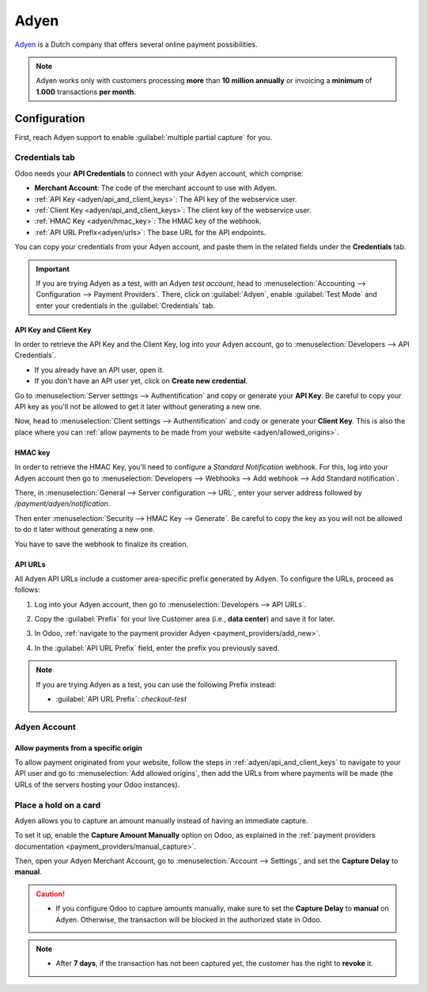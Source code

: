 =====
Adyen
=====

`Adyen <https://www.adyen.com/>`_ is a Dutch company that offers several online payment
possibilities.

.. seealso::
   - :ref:`payment_providers/add_new`
   - :doc:`../payment_providers`

.. note::
   Adyen works only with customers processing **more** than **10 million annually** or invoicing a
   **minimum** of **1.000** transactions **per month**.

Configuration
=============

.. seealso::
   :ref:`payment_providers/add_new`

First, reach Adyen support to enable :guilabel:`multiple partial capture` for you.

Credentials tab
---------------

Odoo needs your **API Credentials** to connect with your Adyen account, which comprise:

- **Merchant Account**: The code of the merchant account to use with Adyen.
- :ref:`API Key <adyen/api_and_client_keys>`: The API key of the webservice user.
- :ref:`Client Key <adyen/api_and_client_keys>`: The client key of the webservice user.
- :ref:`HMAC Key <adyen/hmac_key>`: The HMAC key of the webhook.
- :ref:`API URL Prefix<adyen/urls>`: The base URL for the API endpoints.

You can copy your credentials from your Adyen account, and paste them in the related fields under
the **Credentials** tab.

.. important::
   If you are trying Adyen as a test, with an Adyen *test account*, head to
   :menuselection:`Accounting --> Configuration --> Payment Providers`. There, click on
   :guilabel:`Adyen`, enable :guilabel:`Test Mode` and enter your credentials in the
   :guilabel:`Credentials` tab.

.. _adyen/api_and_client_keys:

API Key and Client Key
~~~~~~~~~~~~~~~~~~~~~~

In order to retrieve the API Key and the Client Key, log into your Adyen account, go to
:menuselection:`Developers --> API Credentials`.

- If you already have an API user, open it.
- If you don't have an API user yet, click on **Create new credential**.

Go to :menuselection:`Server settings --> Authentification` and copy or generate your **API Key**.
Be careful to copy your API key as you'll not be allowed to get it later without generating a new
one.

Now, head to :menuselection:`Client settings --> Authentification` and cody or generate your
**Client Key**. This is also the place where you can :ref:`allow payments to be made from your
website <adyen/allowed_origins>`.

.. _adyen/hmac_key:

HMAC key
~~~~~~~~

In order to retrieve the HMAC Key, you'll need to configure a `Standard Notification` webhook. For
this, log into your Adyen account then go to :menuselection:`Developers --> Webhooks --> Add webhook
--> Add Standard notification`.

.. image:: adyen/adyen-add-webhook.png
   :align: center
   :alt: Configure a webhook.

There, in :menuselection:`General --> Server configuration --> URL`, enter your server address
followed by `/payment/adyen/notification`.

.. image:: adyen/adyen-webhook-url.png
   :align: center
   :alt: Enter the notification URL.

Then enter :menuselection:`Security --> HMAC Key --> Generate`. Be careful to copy the key as you
will not be allowed to do it later without generating a new one.

.. image:: adyen/adyen-hmac-key.png
   :align: center
   :alt: Generate a HMAC key and save it.

You have to save the webhook to finalize its creation.

.. _adyen/urls:

API URLs
~~~~~~~~

All Adyen API URLs include a customer area-specific prefix generated by Adyen. To configure the
URLs, proceed as follows:

#. Log into your Adyen account, then go to :menuselection:`Developers --> API URLs`.
#. Copy the :guilabel:`Prefix` for your live Customer area (i.e., **data center**) and save it for
   later.

   .. image:: adyen/adyen-api-urls.png
     :alt: Copy the prefix for the Adyen APIs

#. In Odoo, :ref:`navigate to the payment provider Adyen <payment_providers/add_new>`.
#. In the :guilabel:`API URL Prefix` field, enter the prefix you previously saved.

.. note::
   If you are trying Adyen as a test, you can use the following Prefix instead:

   - :guilabel:`API URL Prefix`: `checkout-test`

Adyen Account
-------------

.. _adyen/allowed_origins:

Allow payments from a specific origin
~~~~~~~~~~~~~~~~~~~~~~~~~~~~~~~~~~~~~

To allow payment originated from your website, follow the steps in :ref:`adyen/api_and_client_keys`
to navigate to your API user and go to :menuselection:`Add allowed origins`, then add the URLs from
where payments will be made (the URLs of the servers hosting your Odoo instances).

.. image:: adyen/adyen-allowed-origins.png
   :align: center
   :alt: Allows payments originated from a specific domain.

Place a hold on a card
----------------------

Adyen allows you to capture an amount manually instead of having an immediate capture.

To set it up, enable the **Capture Amount Manually** option on Odoo, as explained in the
:ref:`payment providers documentation <payment_providers/manual_capture>`.

Then, open your Adyen Merchant Account, go to :menuselection:`Account --> Settings`, and set the
**Capture Delay** to **manual**.

.. image:: adyen/adyen_capture_delay.png
   :align: center
   :alt: Capture Delay settings in Adyen

.. caution::
   - If you configure Odoo to capture amounts manually, make sure to set the **Capture Delay** to
     **manual** on Adyen. Otherwise, the transaction will be blocked in the authorized state in
     Odoo.

.. note::
   - After **7 days**, if the transaction has not been captured yet, the customer has the right to
     **revoke** it.

.. seealso::
   :doc:`../payment_providers`
